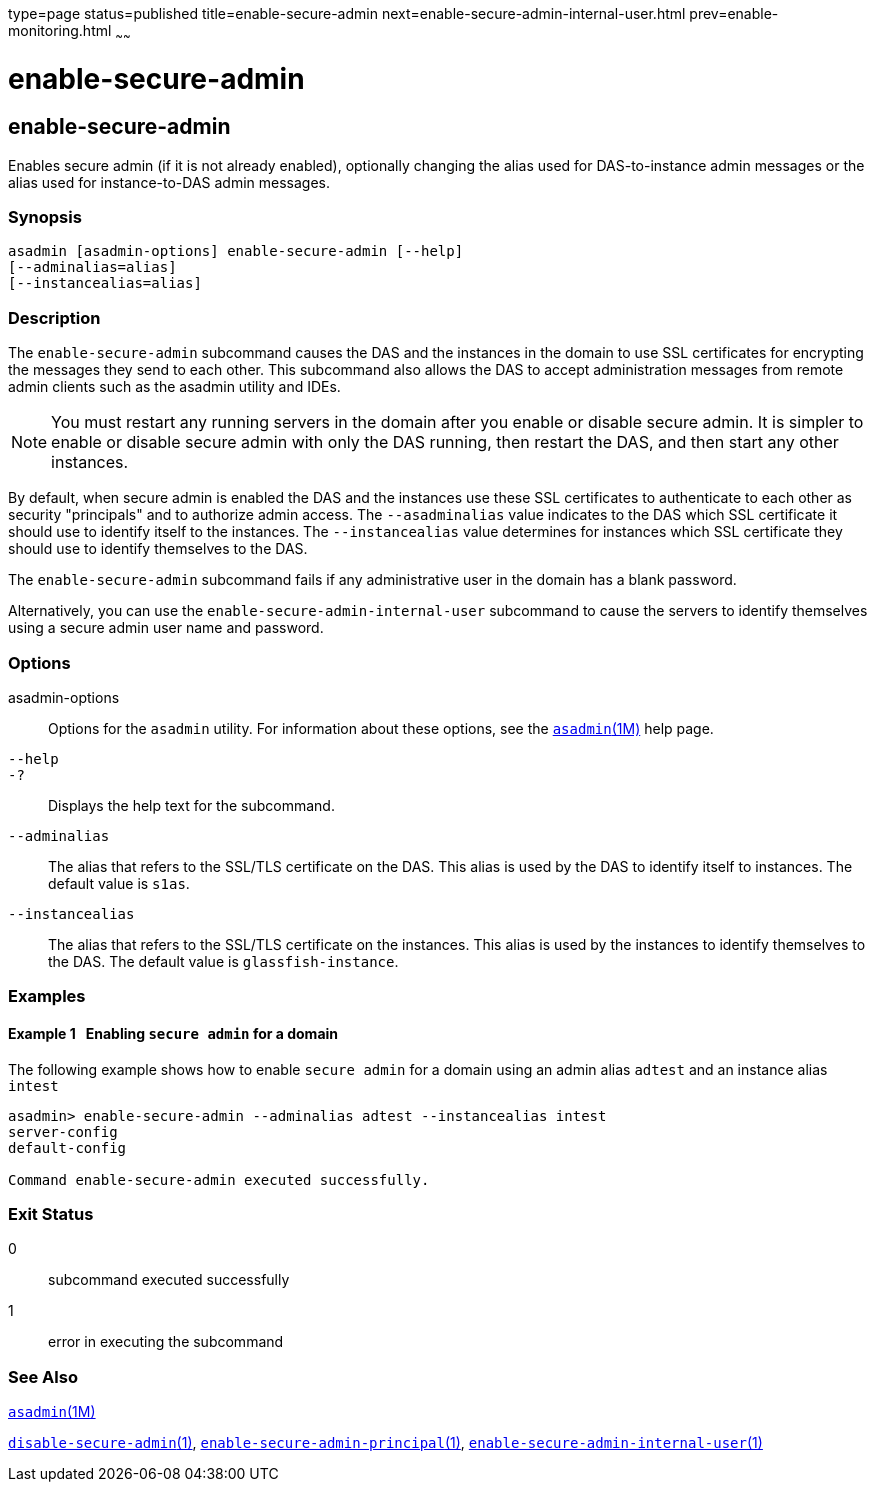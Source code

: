 type=page
status=published
title=enable-secure-admin
next=enable-secure-admin-internal-user.html
prev=enable-monitoring.html
~~~~~~

= enable-secure-admin

[[enable-secure-admin-1]][[GSRFM00129]][[enable-secure-admin]]

== enable-secure-admin

Enables secure admin (if it is not already enabled), optionally changing
the alias used for DAS-to-instance admin messages or the alias used for
instance-to-DAS admin messages.

=== Synopsis

[source]
----
asadmin [asadmin-options] enable-secure-admin [--help]
[--adminalias=alias]
[--instancealias=alias]
----

=== Description

The `enable-secure-admin` subcommand causes the DAS and the instances in
the domain to use SSL certificates for encrypting the messages they send
to each other. This subcommand also allows the DAS to accept
administration messages from remote admin clients such as the asadmin
utility and IDEs.


[NOTE]
====
You must restart any running servers in the domain after you enable or
disable secure admin. It is simpler to enable or disable secure admin
with only the DAS running, then restart the DAS, and then start any
other instances.
====


By default, when secure admin is enabled the DAS and the instances use
these SSL certificates to authenticate to each other as security
"principals" and to authorize admin access. The `--asadminalias` value
indicates to the DAS which SSL certificate it should use to identify
itself to the instances. The `--instancealias` value determines for
instances which SSL certificate they should use to identify themselves
to the DAS.

The `enable-secure-admin` subcommand fails if any administrative user in
the domain has a blank password.

Alternatively, you can use the `enable-secure-admin-internal-user`
subcommand to cause the servers to identify themselves using a secure
admin user name and password.

=== Options

asadmin-options::
  Options for the `asadmin` utility. For information about these
  options, see the xref:asadmin.adoc#asadmin[`asadmin`(1M)] help page.
`--help`::
`-?`::
  Displays the help text for the subcommand.
`--adminalias`::
  The alias that refers to the SSL/TLS certificate on the DAS. This
  alias is used by the DAS to identify itself to instances. The default
  value is `s1as`.
`--instancealias`::
  The alias that refers to the SSL/TLS certificate on the instances.
  This alias is used by the instances to identify themselves to the DAS.
  The default value is `glassfish-instance`.

=== Examples

[[GSRFM606]][[sthref1132]]

==== Example 1   Enabling `secure admin` for a domain

The following example shows how to enable `secure admin` for a domain
using an admin alias `adtest` and an instance alias `intest`

[source]
----
asadmin> enable-secure-admin --adminalias adtest --instancealias intest
server-config
default-config

Command enable-secure-admin executed successfully.
----

=== Exit Status

0::
  subcommand executed successfully
1::
  error in executing the subcommand

=== See Also

xref:asadmin.adoc#asadmin[`asadmin`(1M)]

link:disable-secure-admin.html#disable-secure-admin[`disable-secure-admin`(1)],
link:enable-secure-admin-principal.html#enable-secure-admin-principal[`enable-secure-admin-principal`(1)],
link:enable-secure-admin-internal-user.html#enable-secure-admin-internal-user[`enable-secure-admin-internal-user`(1)]


